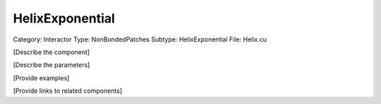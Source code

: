 HelixExponential
-----------------

Category: Interactor
Type: NonBondedPatches
Subtype: HelixExponential
File: Helix.cu

[Describe the component]

[Describe the parameters]

[Provide examples]

[Provide links to related components]